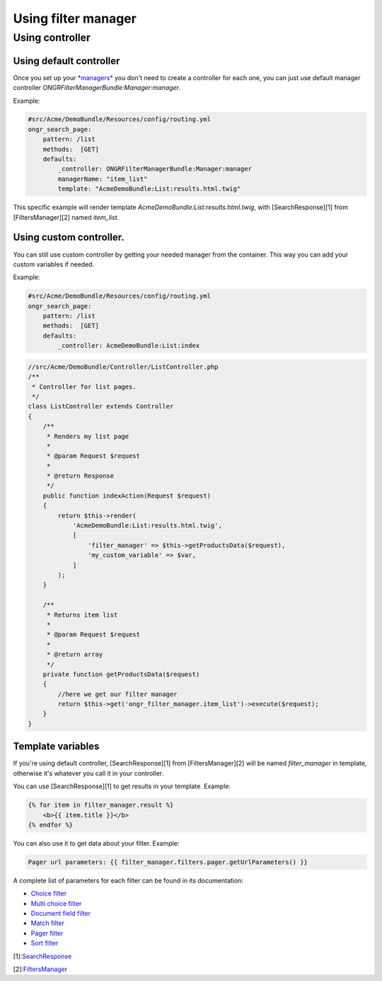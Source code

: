 ####################
Using filter manager
####################

================
Using controller
================

------------------------
Using default controller
------------------------

Once you set up your `*managers* <manager.rst>`_ you don't need to create a controller for each one,
you can just use default manager controller `ONGRFilterManagerBundle:Manager:manager`.

Example:

.. code-block:: yaml

    #src/Acme/DemoBundle/Resources/config/routing.yml
    ongr_search_page:
        pattern: /list
        methods:  [GET]
        defaults:
            _controller: ONGRFilterManagerBundle:Manager:manager
            managerName: "item_list"
            template: "AcmeDemoBundle:List:results.html.twig"

..

This specific example will render template `AcmeDemoBundle:List:results.html.twig`,
with [SearchResponse][1] from [FiltersManager][2] named `item_list`.

------------------------
Using custom controller.
------------------------

You can still use custom controller by getting your needed manager from the container.
This way you can add your custom variables if needed.

Example:

.. code-block:: yaml

    #src/Acme/DemoBundle/Resources/config/routing.yml
    ongr_search_page:
        pattern: /list
        methods:  [GET]
        defaults:
            _controller: AcmeDemoBundle:List:index

..

.. code-block:: php

    //src/Acme/DemoBundle/Controller/ListController.php
    /**
     * Controller for list pages.
     */
    class ListController extends Controller
    {
        /**
         * Renders my list page
         *
         * @param Request $request
         *
         * @return Response
         */
        public function indexAction(Request $request)
        {
            return $this->render(
                'AcmeDemoBundle:List:results.html.twig',
                [
                    'filter_manager' => $this->getProductsData($request),
                    'my_custom_variable' => $var,
                ]
            );
        }

        /**
         * Returns item list
         *
         * @param Request $request
         *
         * @return array
         */
        private function getProductsData($request)
        {
            //here we get our filter manager
            return $this->get('ongr_filter_manager.item_list')->execute($request);
        }
    }

..

------------------
Template variables
------------------

If you're using default controller, [SearchResponse][1] from [FiltersManager][2] will be named `filter_manager` in template,
otherwise it's whatever you call it in your controller.

You can use [SearchResponse][1] to get results in your template.
Example:

.. code-block:: twig

    {% for item in filter_manager.result %}
        <b>{{ item.title }}</b>
    {% endfor %}

..

You can also use it to get data about your filter.
Example:

.. code-block:: twig

    Pager url parameters: {{ filter_manager.filters.pager.getUrlParameters() }}

..

A complete list of parameters for each filter can be found in its documentation:

* `Choice filter <filter/choice.rst>`_
* `Multi choice filter <filter/multi_choice.rst>`_
* `Document field filter <filter/document_field.rst>`_
* `Match filter <filter/match.rst>`_
* `Pager filter <filter/pager.rst>`_
* `Sort filter <filter/sort.rst>`_

[1]:`SearchResponse <https://github.com/ongr-io/FilterManagerBundle/blob/master/Search/SearchResponse.php>`_

[2]:`FiltersManager <https://github.com/ongr-io/FilterManagerBundle/blob/master/Search/FiltersManager.php>`_
